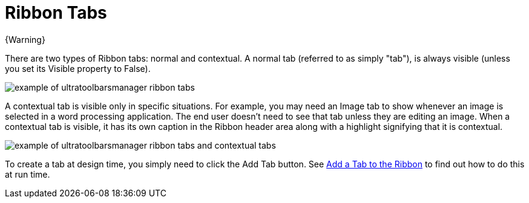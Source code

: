 ﻿////

|metadata|
{
    "name": "wintoolbarsmanager-ribbon-tabs",
    "controlName": ["WinToolbarsManager"],
    "tags": [],
    "guid": "{892EC484-F3AB-4CA8-874C-C7363AD61E2B}",  
    "buildFlags": [],
    "createdOn": "0001-01-01T00:00:00Z"
}
|metadata|
////

= Ribbon Tabs

{Warning}

There are two types of Ribbon tabs: normal and contextual. A normal tab (referred to as simply "tab"), is always visible (unless you set its Visible property to False).

image::images/WinToolbarsManager_Ribbon_Tabs_01.png[example of ultratoolbarsmanager ribbon tabs]

A contextual tab is visible only in specific situations. For example, you may need an Image tab to show whenever an image is selected in a word processing application. The end user doesn't need to see that tab unless they are editing an image. When a contextual tab is visible, it has its own caption in the Ribbon header area along with a highlight signifying that it is contextual.

image::images/WinToolbarsManager_Ribbon_Tabs_02.png[example of ultratoolbarsmanager ribbon tabs and contextual tabs]

To create a tab at design time, you simply need to click the Add Tab button. See link:wintoolbarsmanager-add-a-tab-to-the-ribbon.html[Add a Tab to the Ribbon] to find out how to do this at run time.